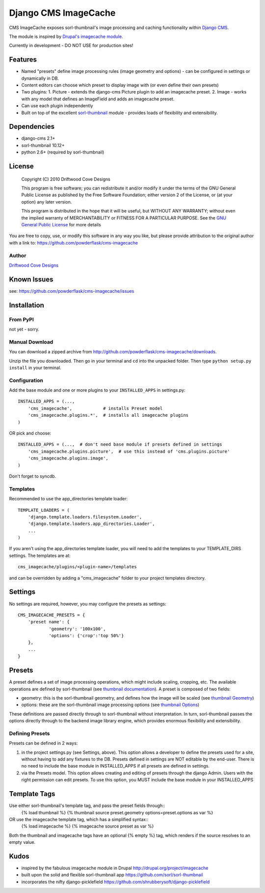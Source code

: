 ==============================
Django CMS ImageCache
==============================

CMS ImageCache exposes sorl-thumbnail's image processing and caching functionality within `Django CMS <http://www.django-cms.org/>`_.

The module is inspired by `Drupal's imagecache module <http://drupal.org/project/imagecache>`_.

Currently in development - DO NOT USE for production sites!

 
Features
========

* Named "presets" define image processing rules (image geometry and options) - can be configured in settings or dynamically in DB.
* Content editors can choose which preset to display image with (or even define their own presets)
* Two plugins:
  1. Picture - extends the django-cms Picture plugin to add an imagecache preset.
  2. Image - works with any model that defines an ImageField and adds an imagecache preset.
* Can use each plugin independently
* Built on top of the excellent `sorl-thumbnail <https://github.com/sorl/sorl-thumbnail>`_ module - provides loads of flexibility and extensibility.

Dependencies
============

* django-cms 2.1+
* sorl-thumbnail 10.12+
* python 2.6+  (required by sorl-thumbnail)

License
=======
    Copyright (C) 2010  Driftwood Cove Designs

    This program is free software; you can redistribute it and/or modify
    it under the terms of the GNU General Public License as published by
    the Free Software Foundation; either version 2 of the License, or
    (at your option) any later version.

    This program is distributed in the hope that it will be useful,
    but WITHOUT ANY WARRANTY; without even the implied warranty of
    MERCHANTABILITY or FITNESS FOR A PARTICULAR PURPOSE.  See the
    `GNU General Public License <http://github.com/powderflask/cms-imagecache/blob/master/LICENSE>`_ for more details

You are free to copy, use, or modify this software in any way you like, but please provide attribution to the original author with a link to:
https://github.com/powderflask/cms-imagecache

Author
------
`Driftwood Cove Designs <http://designs.driftwoodcove.ca>`_

Known Issues
============

see: https://github.com/powderflask/cms-imagecache/issues


Installation
============

From PyPI
---------

not yet - sorry.

Manual Download
---------------

You can download a zipped archive from http://github.com/powderflask/cms-imagecache/downloads.

Unzip the file you downloaded. Then go in your terminal and ``cd`` into the unpacked folder. Then type ``python setup.py install`` in your terminal.

Configuration
-------------
Add the base module and one or more plugins to your ``INSTALLED_APPS`` in settings.py::

    INSTALLED_APPS = (..., 
        'cms_imagecache',            # installs Preset model
        'cms_imagecache.plugins.*',  # installs all imagecache plugins
    )  

OR  pick and choose::

    INSTALLED_APPS = (...,  # don't need base module if presets defined in settings
        'cms_imagecache.plugins.picture',  # use this instead of 'cms.plugins.picture'
        'cms_imagecache.plugins.image',
    )
                 
Don't forget to syncdb.

Templates
---------
Recommended to use the app_directories template loader::

    TEMPLATE_LOADERS = (
        'django.template.loaders.filesystem.Loader',
        'django.template.loaders.app_directories.Loader',
        ...
    )

If you aren't using the app_directories template loader, you will need to add the
templates to your TEMPLATE_DIRS settings.  The templates are at::

   cms_imagecache/plugins/<plugin-name>/templates

and can be overridden by adding a "cms_imagecache" folder to your project templates directory.
    

Settings
========

No settings are required, however, you may configure the presets as settings::

    CMS_IMAGECACHE_PRESETS = {
        'preset name': {
                'geometry': '100x100',
                'options': {'crop':'top 50%'}
        },
        ...
    }


Presets
=======
A preset defines a set of image processing operations, which might include scaling,
cropping, etc.  The available operations are defined by sorl-thumbnail (see `thumbnail documentation <http://thumbnail.sorl.net/index.html>`_).
A preset is composed of two fields:

* geometry: this is the sorl-thumbnail geometry, and defines how the image will be scaled (see `thumbnail Geometry <http://thumbnail.sorl.net/template.html#geometry>`_)
* options: these are the sorl-thumbnail image processing options (see `thumbnail Options <http://thumbnail.sorl.net/template.html#options>`_)

These definitions are passed directly through to sorl-thumbnail without interpretation. 
In turn, sorl-thumbnail passes the options directly through to the backend image library engine,
which provides enormous flexibility and extensibility.

Defining Presets
----------------
Presets can be defined in 2 ways:

1. in the project settings.py (see Settings, above).
   This option allows a developer to define the presets used for a site, without having to add any fixtures to the DB.
   Presets defined in settings are NOT editable by the end-user.
   There is no need to include the base module in INSTALLED_APPS if all presets are defined in settings.
2. via the Presets model.
   This option allows creating and editing of presets through the django Admin.
   Users with the right permission can edit presets.
   To use this option, you MUST include the base module in your INSTALLED_APPS


Template Tags
=============
Use either sorl-thumbnail's template tag, and pass the preset fields through::
   {% load thumbnail %}
   {% thumbnail source preset.geometry options=preset.options as var %}

OR use the imagecache template tag, which has a simplified syntax::
   {% load imagecache %}
   {% imagecache source preset as var %}
   
Both the thumbnail and imagecache tags have an optional {% empty %}
tag, which renders if the source resolves to an empty value.


Kudos
=====

* inspired by the fabulous imagecache module in Drupal  http://drupal.org/project/imagecache
* built upon the solid and flexible sorl-thumbnail app https://github.com/sorl/sorl-thumbnail
* incorporates the nifty django-picklefield  https://github.com/shrubberysoft/django-picklefield
